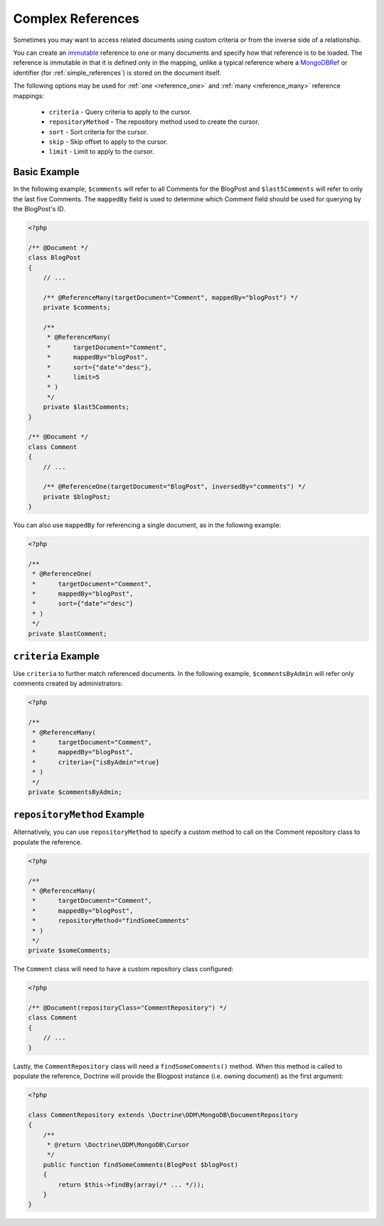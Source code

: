 Complex References
==================

Sometimes you may want to access related documents using custom criteria or from
the inverse side of a relationship.

You can create an `immutable`_ reference to one or many documents and specify
how that reference is to be loaded. The reference is immutable in that it is
defined only in the mapping, unlike a typical reference where a `MongoDBRef`_ or
identifier (for :ref:`simple_references`) is stored on the document itself.

The following options may be used for :ref:`one <reference_one>` and
:ref:`many <reference_many>` reference mappings:

 - ``criteria`` - Query criteria to apply to the cursor.
 - ``repositoryMethod`` - The repository method used to create the cursor.
 - ``sort`` - Sort criteria for the cursor.
 - ``skip`` - Skip offset to apply to the cursor.
 - ``limit`` - Limit to apply to the cursor.

Basic Example
-------------

In the following example, ``$comments`` will refer to all Comments for the
BlogPost and ``$last5Comments`` will refer to only the last five Comments. The
``mappedBy`` field is used to determine which Comment field should be used for
querying by the BlogPost's ID.

.. code-block:: php

    <?php

    /** @Document */
    class BlogPost
    {
        // ...

        /** @ReferenceMany(targetDocument="Comment", mappedBy="blogPost") */
        private $comments;

        /**
         * @ReferenceMany(
         *      targetDocument="Comment",
         *      mappedBy="blogPost",
         *      sort={"date"="desc"},
         *      limit=5
         * )
         */
        private $last5Comments;
    }

    /** @Document */
    class Comment
    {
        // ...

        /** @ReferenceOne(targetDocument="BlogPost", inversedBy="comments") */
        private $blogPost;
    }

You can also use ``mappedBy`` for referencing a single document, as in the
following example:

.. code-block:: php

    <?php

    /**
     * @ReferenceOne(
     *      targetDocument="Comment",
     *      mappedBy="blogPost",
     *      sort={"date"="desc"}
     * )
     */
    private $lastComment;


``criteria`` Example
--------------------

Use ``criteria`` to further match referenced documents. In the following
example, ``$commentsByAdmin`` will refer only comments created by
administrators:

.. code-block:: php

    <?php

    /**
     * @ReferenceMany(
     *      targetDocument="Comment",
     *      mappedBy="blogPost",
     *      criteria={"isByAdmin"=true}
     * )
     */
    private $commentsByAdmin;

``repositoryMethod`` Example
----------------------------

Alternatively, you can use ``repositoryMethod`` to specify a custom method to
call on the Comment repository class to populate the reference.

.. code-block:: php

    <?php

    /**
     * @ReferenceMany(
     *      targetDocument="Comment",
     *      mappedBy="blogPost",
     *      repositoryMethod="findSomeComments"
     * )
     */
    private $someComments;

The ``Comment`` class will need to have a custom repository class configured:

.. code-block:: php

    <?php

    /** @Document(repositoryClass="CommentRepository") */
    class Comment
    {
        // ...
    }

Lastly, the ``CommentRepository`` class will need a ``findSomeComments()``
method. When this method is called to populate the reference, Doctrine will
provide the Blogpost instance (i.e. owning document) as the first argument:

.. code-block:: php

    <?php

    class CommentRepository extends \Doctrine\ODM\MongoDB\DocumentRepository
    {
        /**
         * @return \Doctrine\ODM\MongoDB\Cursor
         */
        public function findSomeComments(BlogPost $blogPost)
        {
            return $this->findBy(array(/* ... */));
        }
    }

.. _MongoDBRef: http://php.net/manual/en/class.mongodbref.php
.. _immutable: http://en.wikipedia.org/wiki/Immutable

